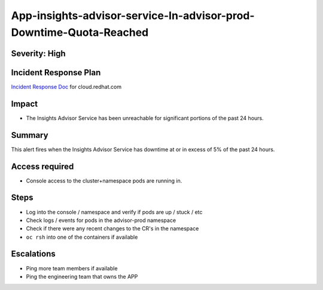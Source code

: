 App-insights-advisor-service-In-advisor-prod-Downtime-Quota-Reached
==================================================================

Severity: High
-------------------

Incident Response Plan
----------------------

`Incident Response Doc`_ for cloud.redhat.com

Impact
------

-  The Insights Advisor Service has been unreachable for significant portions of the past 24 hours.

Summary
-------

This alert fires when the Insights Advisor Service has downtime at or in excess of 5% of the past 24 hours.

Access required
---------------

-  Console access to the cluster+namespace pods are running in.

Steps
-----

-  Log into the console / namespace and verify if pods are up / stuck / etc
-  Check logs / events for pods in the advisor-prod namespace
-  Check if there were any recent changes to the CR's in the namespace
-  ``oc rsh`` into one of the containers if available

Escalations
-----------

-  Ping more team members if available
-  Ping the engineering team that owns the APP

.. _Incident Response Doc: https://docs.google.com/document/d/1AyEQnL4B11w7zXwum8Boty2IipMIxoFw1ri1UZB6xJE
